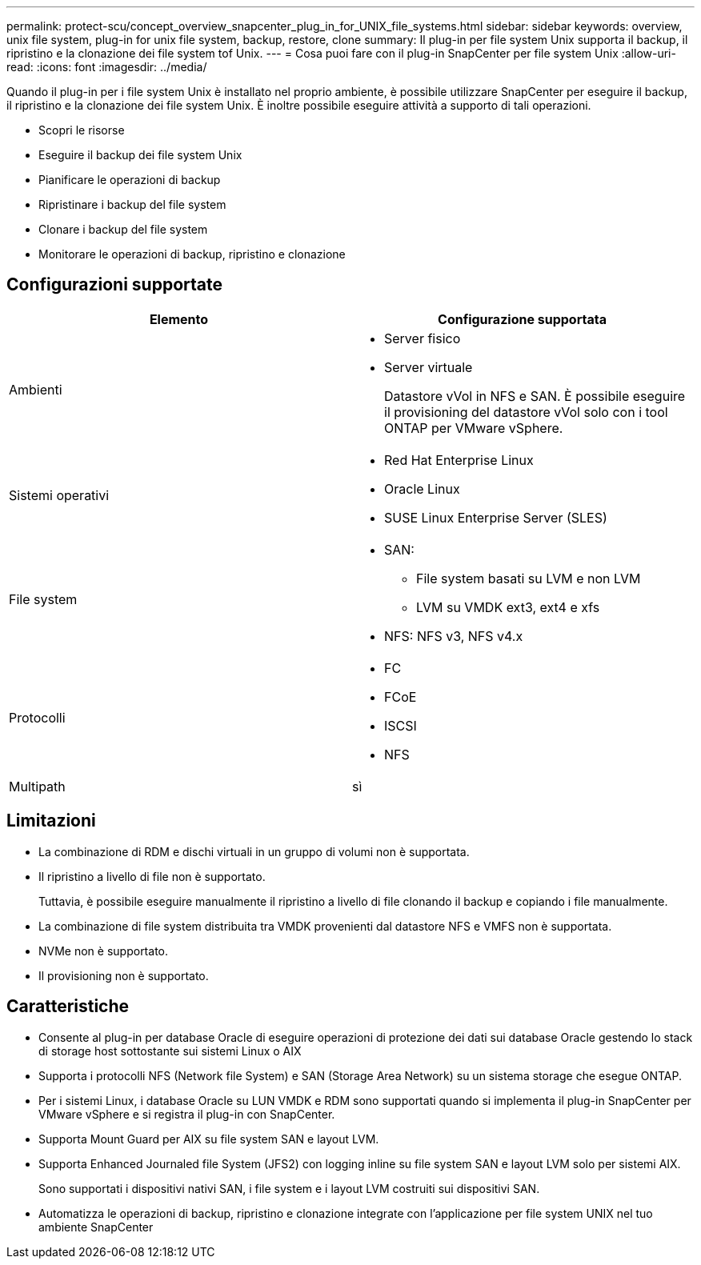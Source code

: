 ---
permalink: protect-scu/concept_overview_snapcenter_plug_in_for_UNIX_file_systems.html 
sidebar: sidebar 
keywords: overview, unix file system, plug-in for unix file system, backup, restore, clone 
summary: Il plug-in per file system Unix supporta il backup, il ripristino e la clonazione dei file system tof Unix. 
---
= Cosa puoi fare con il plug-in SnapCenter per file system Unix
:allow-uri-read: 
:icons: font
:imagesdir: ../media/


[role="lead"]
Quando il plug-in per i file system Unix è installato nel proprio ambiente, è possibile utilizzare SnapCenter per eseguire il backup, il ripristino e la clonazione dei file system Unix. È inoltre possibile eseguire attività a supporto di tali operazioni.

* Scopri le risorse
* Eseguire il backup dei file system Unix
* Pianificare le operazioni di backup
* Ripristinare i backup del file system
* Clonare i backup del file system
* Monitorare le operazioni di backup, ripristino e clonazione




== Configurazioni supportate

|===
| Elemento | Configurazione supportata 


 a| 
Ambienti
 a| 
* Server fisico
* Server virtuale
+
Datastore vVol in NFS e SAN. È possibile eseguire il provisioning del datastore vVol solo con i tool ONTAP per VMware vSphere.





 a| 
Sistemi operativi
 a| 
* Red Hat Enterprise Linux
* Oracle Linux
* SUSE Linux Enterprise Server (SLES)




 a| 
File system
 a| 
* SAN:
+
** File system basati su LVM e non LVM
** LVM su VMDK ext3, ext4 e xfs


* NFS: NFS v3, NFS v4.x




 a| 
Protocolli
 a| 
* FC
* FCoE
* ISCSI
* NFS




 a| 
Multipath
 a| 
sì

|===


== Limitazioni

* La combinazione di RDM e dischi virtuali in un gruppo di volumi non è supportata.
* Il ripristino a livello di file non è supportato.
+
Tuttavia, è possibile eseguire manualmente il ripristino a livello di file clonando il backup e copiando i file manualmente.

* La combinazione di file system distribuita tra VMDK provenienti dal datastore NFS e VMFS non è supportata.
* NVMe non è supportato.
* Il provisioning non è supportato.




== Caratteristiche

* Consente al plug-in per database Oracle di eseguire operazioni di protezione dei dati sui database Oracle gestendo lo stack di storage host sottostante sui sistemi Linux o AIX
* Supporta i protocolli NFS (Network file System) e SAN (Storage Area Network) su un sistema storage che esegue ONTAP.
* Per i sistemi Linux, i database Oracle su LUN VMDK e RDM sono supportati quando si implementa il plug-in SnapCenter per VMware vSphere e si registra il plug-in con SnapCenter.
* Supporta Mount Guard per AIX su file system SAN e layout LVM.
* Supporta Enhanced Journaled file System (JFS2) con logging inline su file system SAN e layout LVM solo per sistemi AIX.
+
Sono supportati i dispositivi nativi SAN, i file system e i layout LVM costruiti sui dispositivi SAN.

* Automatizza le operazioni di backup, ripristino e clonazione integrate con l'applicazione per file system UNIX nel tuo ambiente SnapCenter

